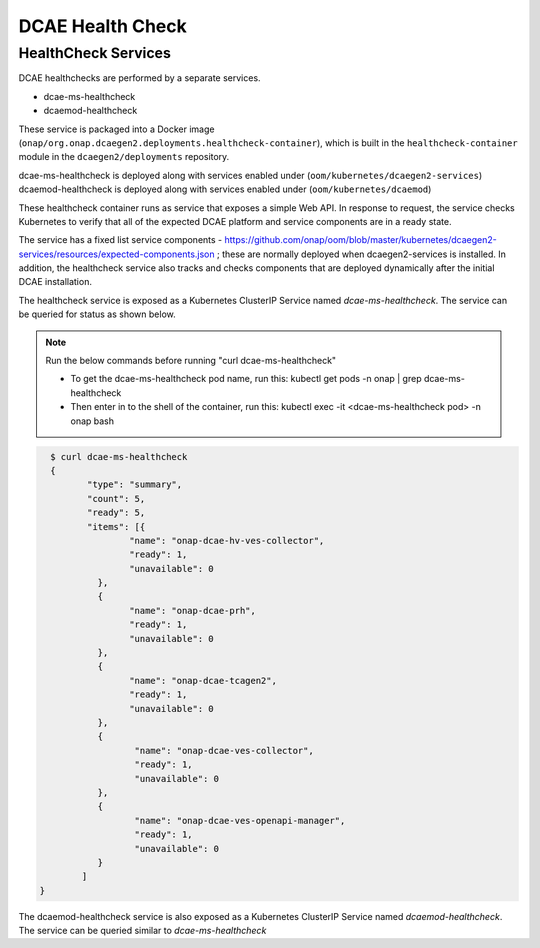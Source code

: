 .. This work is licensed under a Creative Commons Attribution 4.0 International License.
.. http://creativecommons.org/licenses/by/4.0
.. _healthcheck:

DCAE Health Check
=================


HealthCheck Services
--------------------

DCAE healthchecks are performed by a separate services.

- dcae-ms-healthcheck
- dcaemod-healthcheck
 
These service is packaged into a Docker image (``onap/org.onap.dcaegen2.deployments.healthcheck-container``),
which is built in the ``healthcheck-container`` module in the ``dcaegen2/deployments`` repository.

dcae-ms-healthcheck is deployed along with services enabled under (``oom/kubernetes/dcaegen2-services``)
dcaemod-healthcheck is deployed along with services enabled under (``oom/kubernetes/dcaemod``)

These healthcheck container runs as service that exposes a simple Web API.  In response to
request, the service checks Kubernetes to verify that all of the expected
DCAE platform and service components are in a ready state.  

The service has a fixed list service components - https://github.com/onap/oom/blob/master/kubernetes/dcaegen2-services/resources/expected-components.json
; these are normally deployed when dcaegen2-services is installed.
In addition, the healthcheck service also tracks and checks components that are deployed dynamically after the initial DCAE installation.

The healthcheck service is exposed as a Kubernetes ClusterIP Service named
`dcae-ms-healthcheck`.   The service can be queried for status as shown below.

.. note::
  Run the below commands before running "curl dcae-ms-healthcheck"

  * To get the dcae-ms-healthcheck pod name, run this: kubectl  get pods -n onap | grep dcae-ms-healthcheck
  * Then enter in to the shell of the container, run this: kubectl exec -it <dcae-ms-healthcheck pod> -n onap bash

.. code-block:: json

   $ curl dcae-ms-healthcheck
   {
 	  "type": "summary",
 	  "count": 5,
 	  "ready": 5,
 	  "items": [{
 		  "name": "onap-dcae-hv-ves-collector",
 		  "ready": 1,
 		  "unavailable": 0
 	    }, 
 	    {
 		  "name": "onap-dcae-prh",
 		  "ready": 1,
 		  "unavailable": 0
 	    },
 	    {
 		  "name": "onap-dcae-tcagen2",
 		  "ready": 1,
 		  "unavailable": 0
 	    }, 
 	    {
 		   "name": "onap-dcae-ves-collector",
 		   "ready": 1,
 		   "unavailable": 0
 	    },
 	    {
 		   "name": "onap-dcae-ves-openapi-manager",
 		   "ready": 1,
 		   "unavailable": 0
 	    }
 	 ]
 }

 
The dcaemod-healthcheck service is also exposed as a Kubernetes ClusterIP Service named
`dcaemod-healthcheck`.   The service can be queried similar to `dcae-ms-healthcheck`
